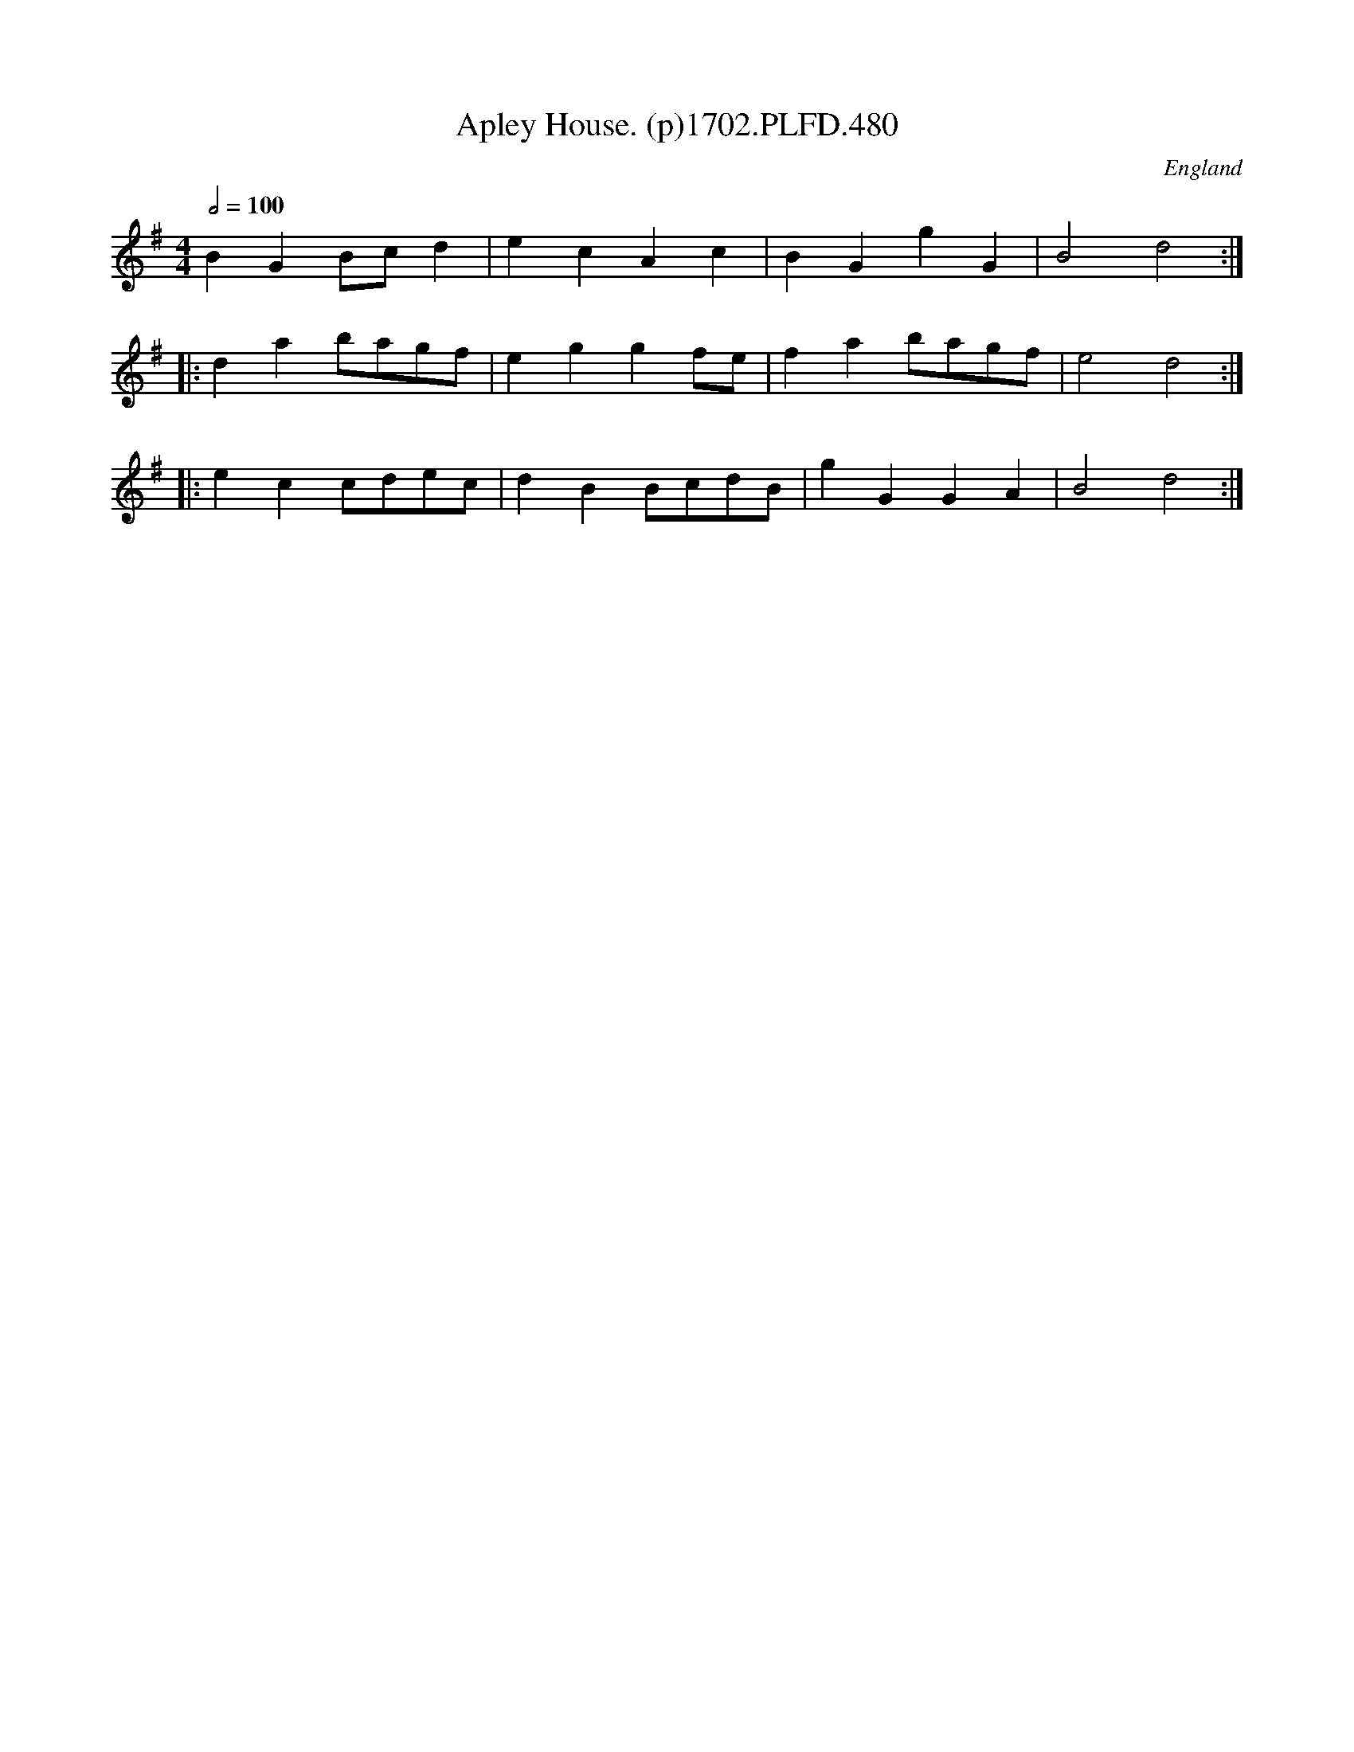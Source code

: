 X:480
T:Apley House. (p)1702.PLFD.480
M:4/4
L:1/8
Q:1/2=100
S:Playford, Dancing Master,Supp.to 11th Ed.,1702.
O:England
Z:Chris Partington.
K:G
B2G2Bcd2|e2c2A2c2|B2G2g2G2|B4d4:|
|:d2a2bagf|e2g2g2fe|f2a2bagf|e4d4:|
|:e2c2cdec|d2B2BcdB|g2G2G2A2|B4d4:|
